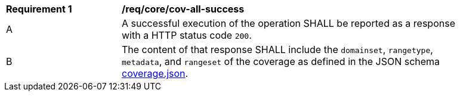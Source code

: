 [[req_core_cov-all-success]]
[width="90%",cols="2,6a"]
|===
^|*Requirement {counter:req-id}* |*/req/core/cov-all-success*
^|A |A successful execution of the operation SHALL be reported as a response with a HTTP status code `200`.
^|B |The content of that response SHALL include the `domainset`, `rangetype`, `metadata`, and `rangeset` of the coverage as defined in the JSON schema link:https://raw.githubusercontent.com/opengeospatial/oapi_coverages/master/standard/openapi/schemas/coverage.json[coverage.json].
|===
